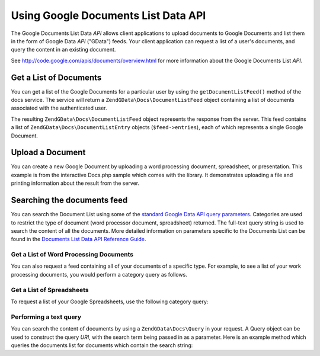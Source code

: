 .. _zendgdata.docs:

Using Google Documents List Data API
====================================

The Google Documents List Data *API* allows client applications to upload documents to Google Documents and list
them in the form of Google Data *API* ("GData") feeds. Your client application can request a list of a user's
documents, and query the content in an existing document.

See `http://code.google.com/apis/documents/overview.html`_ for more information about the Google Documents List
*API*.

.. _zendgdata.docs.listdocuments:

Get a List of Documents
-----------------------

You can get a list of the Google Documents for a particular user by using the ``getDocumentListFeed()`` method of
the docs service. The service will return a ``ZendGData\Docs\DocumentListFeed`` object containing a list of
documents associated with the authenticated user.

.. code-block:: php
   :linenos:

   $service = ZendGData\Docs::AUTH_SERVICE_NAME;
   $client = ZendGData\ClientLogin::getHttpClient($user, $pass, $service);
   $docs = new ZendGData\Docs($client);
   $feed = $docs->getDocumentListFeed();

The resulting ``ZendGData\Docs\DocumentListFeed`` object represents the response from the server. This feed
contains a list of ``ZendGData\Docs\DocumentListEntry`` objects (``$feed->entries``), each of which represents a
single Google Document.

.. _zendgdata.docs.creating:

Upload a Document
-----------------

You can create a new Google Document by uploading a word processing document, spreadsheet, or presentation. This
example is from the interactive Docs.php sample which comes with the library. It demonstrates uploading a file and
printing information about the result from the server.

.. code-block:: php
   :linenos:

   /**
    * Upload the specified document
    *
    * @param ZendGData\Docs $docs The service object to use for communicating
    *     with the Google Documents server.
    * @param boolean $html True if output should be formatted for display in a
    *     web browser.
    * @param string $originalFileName The name of the file to be uploaded. The
    *     MIME type of the file is determined from the extension on this file
    *     name. For example, test.csv is uploaded as a comma separated volume
    *     and converted into a spreadsheet.
    * @param string $temporaryFileLocation (optional) The file in which the
    *     data for the document is stored. This is used when the file has been
    *     uploaded from the client's machine to the server and is stored in
    *     a temporary file which does not have an extension. If this parameter
    *     is null, the file is read from the originalFileName.
    */
   function uploadDocument($docs, $html, $originalFileName,
                           $temporaryFileLocation) {
     $fileToUpload = $originalFileName;
     if ($temporaryFileLocation) {
       $fileToUpload = $temporaryFileLocation;
     }

     // Upload the file and convert it into a Google Document. The original
     // file name is used as the title of the document and the MIME type
     // is determined based on the extension on the original file name.
     $newDocumentEntry = $docs->uploadFile($fileToUpload, $originalFileName,
         null, ZendGData\Docs::DOCUMENTS_LIST_FEED_URI);

     echo "New Document Title: ";

     if ($html) {
         // Find the URL of the HTML view of this document.
         $alternateLink = '';
         foreach ($newDocumentEntry->link as $link) {
             if ($link->getRel() === 'alternate') {
                 $alternateLink = $link->getHref();
             }
         }
         // Make the title link to the document on docs.google.com.
         echo "<a href=\"$alternateLink\">\n";
     }
     echo $newDocumentEntry->title."\n";
     if ($html) {echo "</a>\n";}
   }

.. _zendgdata.docs.queries:

Searching the documents feed
----------------------------

You can search the Document List using some of the `standard Google Data API query parameters`_. Categories are
used to restrict the type of document (word processor document, spreadsheet) returned. The full-text query string
is used to search the content of all the documents. More detailed information on parameters specific to the
Documents List can be found in the `Documents List Data API Reference Guide`_.

.. _zendgdata.docs.listwpdocuments:

Get a List of Word Processing Documents
^^^^^^^^^^^^^^^^^^^^^^^^^^^^^^^^^^^^^^^

You can also request a feed containing all of your documents of a specific type. For example, to see a list of your
work processing documents, you would perform a category query as follows.

.. code-block:: php
   :linenos:

   $feed = $docs->getDocumentListFeed(
       'http://docs.google.com/feeds/documents/private/full/-/document');

.. _zendgdata.docs.listspreadsheets:

Get a List of Spreadsheets
^^^^^^^^^^^^^^^^^^^^^^^^^^

To request a list of your Google Spreadsheets, use the following category query:

.. code-block:: php
   :linenos:

   $feed = $docs->getDocumentListFeed(
       'http://docs.google.com/feeds/documents/private/full/-/spreadsheet');

.. _zendgdata.docs.textquery:

Performing a text query
^^^^^^^^^^^^^^^^^^^^^^^

You can search the content of documents by using a ``ZendGData\Docs\Query`` in your request. A Query object can be
used to construct the query *URI*, with the search term being passed in as a parameter. Here is an example method
which queries the documents list for documents which contain the search string:

.. code-block:: php
   :linenos:

   $docsQuery = new ZendGData\Docs\Query();
   $docsQuery->setQuery($query);
   $feed = $client->getDocumentListFeed($docsQuery);



.. _`http://code.google.com/apis/documents/overview.html`: http://code.google.com/apis/documents/overview.html
.. _`standard Google Data API query parameters`: http://code.google.com/apis/gdata/reference.html#Queries
.. _`Documents List Data API Reference Guide`: http://code.google.com/apis/documents/reference.html#Parameters
